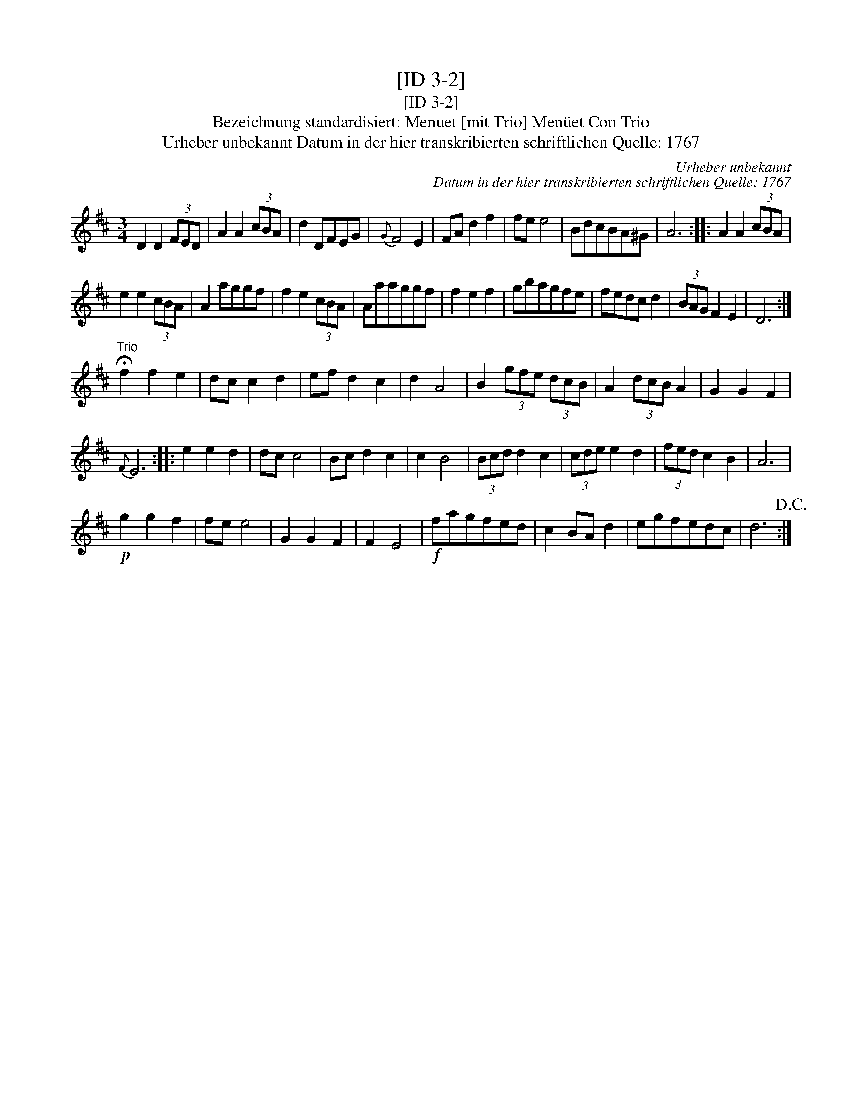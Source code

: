 X:1
T:[ID 3-2]
T:[ID 3-2]
T:Bezeichnung standardisiert: Menuet [mit Trio] Men\"uet Con Trio
T:Urheber unbekannt Datum in der hier transkribierten schriftlichen Quelle: 1767
C:Urheber unbekannt
C:Datum in der hier transkribierten schriftlichen Quelle: 1767
L:1/8
M:3/4
K:D
V:1 treble 
V:1
 D2 D2 (3FED | A2 A2 (3cBA | d2 DFEG |{G} F4 E2 | FA d2 f2 | fe e4 | BdcBA^G | A6 :: A2 A2 (3cBA | %9
 e2 e2 (3cBA | A2 aggf | f2 e2 (3cBA | Aaaggf | f2 e2 f2 | gbagfe | fedc d2 | (3BAG F2 E2 | D6 :| %18
"^Trio" !fermata!f2 f2 e2 | dc c2 d2 | ef d2 c2 | d2 A4 | B2 (3gfe (3dcB | A2 (3dcB A2 | G2 G2 F2 | %25
{F} E6 :: e2 e2 d2 | dc c4 | Bc d2 c2 | c2 B4 | (3Bcd d2 c2 | (3cde e2 d2 | (3fed c2 B2 | A6 | %34
!p! g2 g2 f2 | fe e4 | G2 G2 F2 | F2 E4 |!f! fagfed | c2 BA d2 | egfedc | d6!D.C.! :| %42

